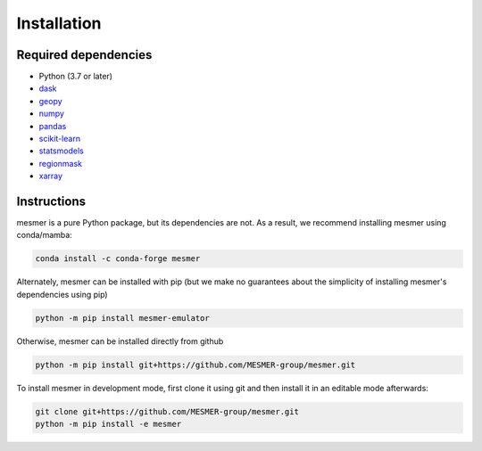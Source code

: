 Installation
============

Required dependencies
---------------------

- Python (3.7 or later)
- `dask <https://dask.org/>`__
- `geopy <https://geopy.readthedocs.io/en/stable/>`__
- `numpy <http://www.numpy.org/>`__
- `pandas <https://pandas.pydata.org/>`__
- `scikit-learn <https://scikit-learn.org/stable/>`__
- `statsmodels <https://www.statsmodels.org/stable/index.html>`__
- `regionmask <https://regionmask.readthedocs.io/en/stable/>`__
- `xarray <http://xarray.pydata.org/>`__

Instructions
------------

mesmer is a pure Python package, but its dependencies are not. As a result, we recommend
installing mesmer using conda/mamba:

.. code-block:: bash

    conda install -c conda-forge mesmer

Alternately, mesmer can be installed with pip (but we make no guarantees about
the simplicity of installing mesmer's dependencies using pip)

.. code-block:: bash

   python -m pip install mesmer-emulator

Otherwise, mesmer can be installed directly from github

.. code-block:: bash

   python -m pip install git+https://github.com/MESMER-group/mesmer.git

To install mesmer in development mode, first clone it using git and then
install it in an editable mode afterwards:

.. code-block:: bash

   git clone git+https://github.com/MESMER-group/mesmer.git
   python -m pip install -e mesmer

.. _conda: http://conda.io/
